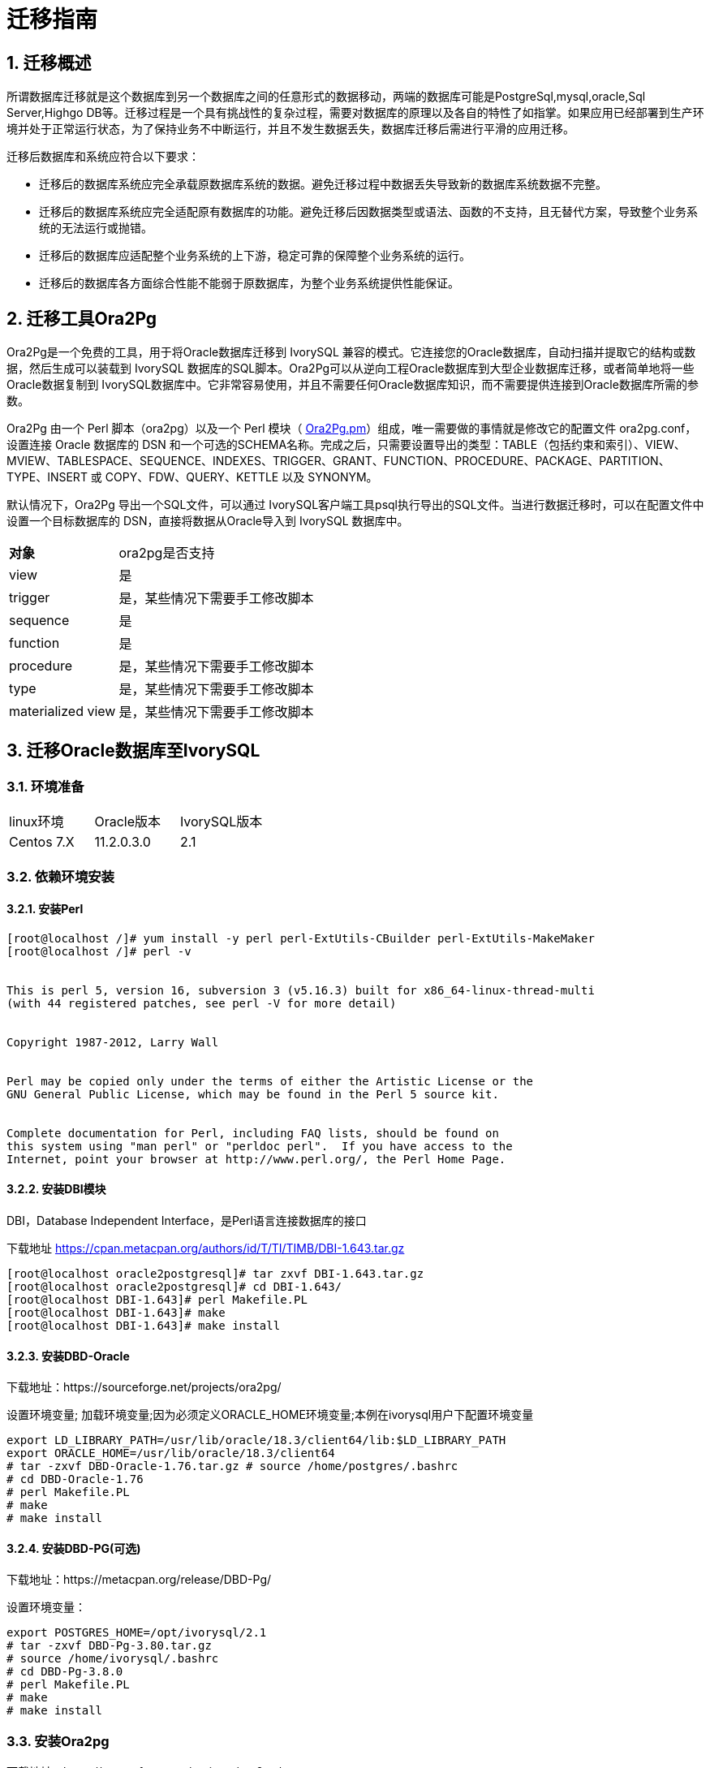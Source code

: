 
:sectnums:
:sectnumlevels: 5


= 迁移指南

== 迁移概述

所谓数据库迁移就是这个数据库到另一个数据库之间的任意形式的数据移动，两端的数据库可能是PostgreSql,mysql,oracle,Sql Server,Highgo DB等。迁移过程是一个具有挑战性的复杂过程，需要对数据库的原理以及各自的特性了如指掌。如果应用已经部署到生产环境并处于正常运行状态，为了保持业务不中断运行，并且不发生数据丢失，数据库迁移后需进行平滑的应用迁移。

迁移后数据库和系统应符合以下要求：

- 迁移后的数据库系统应完全承载原数据库系统的数据。避免迁移过程中数据丢失导致新的数据库系统数据不完整。

- 迁移后的数据库系统应完全适配原有数据库的功能。避免迁移后因数据类型或语法、函数的不支持，且无替代方案，导致整个业务系统的无法运行或抛错。

- 迁移后的数据库应适配整个业务系统的上下游，稳定可靠的保障整个业务系统的运行。

- 迁移后的数据库各方面综合性能不能弱于原数据库，为整个业务系统提供性能保证。

== 迁移工具Ora2Pg

Ora2Pg是一个免费的工具，用于将Oracle数据库迁移到 IvorySQL 兼容的模式。它连接您的Oracle数据库，自动扫描并提取它的结构或数据，然后生成可以装载到  IvorySQL 数据库的SQL脚本。Ora2Pg可以从逆向工程Oracle数据库到大型企业数据库迁移，或者简单地将一些Oracle数据复制到 IvorySQL数据库中。它非常容易使用，并且不需要任何Oracle数据库知识，而不需要提供连接到Oracle数据库所需的参数。

Ora2Pg 由一个 Perl 脚本（ora2pg）以及一个 Perl 模块（ https://link.zhihu.com/?target=http%3A//ora2pg.pm/[Ora2Pg.pm]）组成，唯一需要做的事情就是修改它的配置文件 ora2pg.conf，设置连接 Oracle 数据库的 DSN 和一个可选的SCHEMA名称。完成之后，只需要设置导出的类型：TABLE（包括约束和索引）、VIEW、MVIEW、TABLESPACE、SEQUENCE、INDEXES、TRIGGER、GRANT、FUNCTION、PROCEDURE、PACKAGE、PARTITION、TYPE、INSERT 或 COPY、FDW、QUERY、KETTLE 以及 SYNONYM。

默认情况下，Ora2Pg 导出一个SQL文件，可以通过 IvorySQL客户端工具psql执行导出的SQL文件。当进行数据迁移时，可以在配置文件中设置一个目标数据库的 DSN，直接将数据从Oracle导入到  IvorySQL 数据库中。

[%autowidth]
|===
| **对象** | ora2pg是否支持
| view | 是
| trigger | 是，某些情况下需要手工修改脚本
| sequence | 是
| function | 是
| procedure | 是，某些情况下需要手工修改脚本
| type | 是，某些情况下需要手工修改脚本
| materialized view | 是，某些情况下需要手工修改脚本
|===

== 迁移Oracle数据库至IvorySQL

=== 环境准备

|===
| linux环境 | Oracle版本 | IvorySQL版本
| Centos 7.X | 11.2.0.3.0 | 2.1
|===

=== 依赖环境安装

==== 安装Perl

```bash
[root@localhost /]# yum install -y perl perl-ExtUtils-CBuilder perl-ExtUtils-MakeMaker
[root@localhost /]# perl -v


This is perl 5, version 16, subversion 3 (v5.16.3) built for x86_64-linux-thread-multi
(with 44 registered patches, see perl -V for more detail)


Copyright 1987-2012, Larry Wall


Perl may be copied only under the terms of either the Artistic License or the
GNU General Public License, which may be found in the Perl 5 source kit.


Complete documentation for Perl, including FAQ lists, should be found on
this system using "man perl" or "perldoc perl".  If you have access to the
Internet, point your browser at http://www.perl.org/, the Perl Home Page.
```

==== 安装DBI模块

DBI，Database Independent Interface，是Perl语言连接数据库的接口

下载地址 https://link.zhihu.com/?target=https%3A//cpan.metacpan.org/authors/id/T/TI/TIMB/DBI-1.643.tar.gz[https://cpan.metacpan.org/authors/id/T/TI/TIMB/DBI-1.643.tar.gz]

```bash
[root@localhost oracle2postgresql]# tar zxvf DBI-1.643.tar.gz 
[root@localhost oracle2postgresql]# cd DBI-1.643/
[root@localhost DBI-1.643]# perl Makefile.PL
[root@localhost DBI-1.643]# make
[root@localhost DBI-1.643]# make install
```

==== 安装DBD-Oracle

下载地址：https://sourceforge.net/projects/ora2pg/

设置环境变量; 加载环境变量;因为必须定义ORACLE_HOME环境变量;本例在ivorysql用户下配置环境变量

```
export LD_LIBRARY_PATH=/usr/lib/oracle/18.3/client64/lib:$LD_LIBRARY_PATH
export ORACLE_HOME=/usr/lib/oracle/18.3/client64
# tar -zxvf DBD-Oracle-1.76.tar.gz # source /home/postgres/.bashrc
# cd DBD-Oracle-1.76
# perl Makefile.PL
# make
# make install
```

==== 安装DBD-PG(可选)

下载地址：https://metacpan.org/release/DBD-Pg/

设置环境变量：

```
export POSTGRES_HOME=/opt/ivorysql/2.1
# tar -zxvf DBD-Pg-3.80.tar.gz
# source /home/ivorysql/.bashrc
# cd DBD-Pg-3.8.0
# perl Makefile.PL
# make
# make install
```

=== 安装Ora2pg

下载地址：https://sourceforge.net/projects/ora2pg/

```
[root@Test01 ~]# tar -xjf  ora2pg-20.0.tar.bz2
[root@Test01 ~]# cd ora2pg-xx/
[root@Test01 ~]# perl Makefile.PL  PREFIX=<your_install_dir>
[root@Test01 ora2pg-18.2]# make && make install
```

默认安装在/usr/local/bin/目录下

检查软件环境：

```
[root@Test01 ~]# vi check.pl
#!/usr/bin/perl
use strict;
use ExtUtils::Installed;
my $inst= ExtUtils::Installed->new();
my @modules = $inst->modules();
foreach(@modules)
{
        my $ver = $inst->version($_) || "???";
        printf("%-12s --  %s\n", $_, $ver); 

}
exit;
[root@test01 bin]# perl check.pl
DBD::Oracle  --  1.76
DBD::Pg      --  3.8.0
DBI          --  1.642
Ora2Pg       --  20.0
Perl         --  5.16.3
```

设置环境变量

```
export PERL5LIB=<your_install_dir>
#export PERL5LIB=/usr/local/bin/
```

=== 源端准备工作

更新oracle统计信息 提高性能

```
BEGIN
DBMS_STATS.GATHER_SCHEMA_STATS('SH');
DBMS_STATS.GATHER_SCHEMA_STATS('SCOTT');
DBMS_STATS.GATHER_SCHEMA_STATS('HR');
DBMS_STATS.GATHER_DATABASE_STATS ;
DBMS_STATS.GATHER_DICTIONARY_STATS;
END;/
```

查询源端对像对类型

```
SYS@PROD1>set pagesize 200
SYS@PROD1>select distinct OBJECT_TYPE from  dba_objects where OWNER in ('SH','SCOTT','HR') ;
OBJECT_TYPE
-------------------
INDEX PARTITION
TABLE PARTITION
SEQUENCE
PROCEDURE
LOB                                X
TRIGGER
DIMENSION                          X
MATERIALIZED VIEW
TABLE
INDEX
VIEW
11 rows selected.
```

=== ora2pg导出表结构

**配置ora2pg.conf:**

默认情况下，Ora2Pg会查找/etc/ora2pg/ora2pg.conf配置文件，如果文件存在，您只需执行：/usr/local/bin/ora2pg

```
cat /etc/ora2pg/ora2pg.conf.dist  | grep -v ^# |grep -v ^$ >ora2pg.conf
vi ora2pg.conf
[root@test01 ora2pg]# cat ora2pg.conf
ORACLE_HOME     /usr/lib/oracle/18.3/client64
ORACLE_DSN      dbi:Oracle:host=10.85.10.6 ;sid=PROD1;port=1521
ORACLE_USER     system
ORACLE_PWD      oracle
SCHEMA          SH
EXPORT_SCHEMA  1         # 将用户导入到PostgreSQL数据库中 DISABLE_UNLOGGED  1       #避免将NOLOGGING属性设为UNLOGGED
SKIP  fkeys ukeys checks      #跳过外键 唯一 和检查约束
TYPE            TABLE,VIEW,GRANT,SEQUENCE,TABLESPACE,PROCEDURE,TRIGGER,FUNCTION,PACKAGE,PARTITION,TYPE,MVIEW,QUERY,DBLINK,SYNONYM,DIRECTORY,TEST,TEST_VIEW
NLS_LANG    AMERICAN_AMERICA.UTF8
OUTPUT     sh.sql
```

> 1. 只能同时执行一种类型的导出，因此TYPE指令必须是唯一的。如果您有多个，则只会在文件中找到最后一个。但我测试就可以同时导出多个类型的。
>
> 2. 请注意，您可以通过向TYPE指令提供以逗号分隔的导出类型列表来链接多个导出，但在这种情况下，您不能将COPY或INSERT与其他导出类型一起使用。
>
> 3. 某些导出类型不能或不应该直接加载到 IvorySQL 数据库中，仍然需要很少的手动编辑。GRANT，TABLESPACE，TRIGGER，FUNCTION，PROCEDURE，TYPE，QUERY和PACKAGE导出类型就是这种情况，特别是如果您有PLSQL代码或Oracle特定SQL。
> 4. 对于TABLESPACE，您必须确保系统上存在文件路径，对于SYNONYM，您可以确保对象的所有者和模式对应于新的PostgreSQL数据库设计。
> 5. 建议导出表结构时，一个类型一个类型的操作，避免其它错误相互影响。

==== **测试连接**

设置Oracle数据库DSN后，您可以执行ora2pg以查看它是否有效：

```
[root@test01 ora2pg]#  ora2pg -t SHOW_VERSION -c config/ora2pg.conf

WARNING: target IvorySQL version must be set in PG_VERSION configuration directive. Using default: 11

Oracle Database 11g Enterprise Edition Release 11.2.0.3.0
```

==== 迁移成本评估

估算从Oracle到PostgreSQL的迁移过程的成本并不容易。为了获得对此迁移成本的良好评估，Ora2Pg将检查所有数据库对象，所有函数和存储过程，以检测是否仍有一些对象和PL / SQL代码无法由Ora2Pg自动转换。

Ora2Pg具有内容分析模式，该模式检查Oracle数据库以生成有关Oracle数据库包含的内容和无法导出的内容的文本报告。

```
[root@test01 ora2pg]# ora2pg -t SHOW_REPORT --estimate_cost  -c ora2pg.conf
WARNING: target IvorySQL version must be set in PG_VERSION configuration directive. Using default: 11
[========================>] 11/11 tables (100.0%) end of scanning.                       
[========================>] 11/11 objects types (100.0%) end of objects auditing.         
-------------------------------------------------------------------------------
Ora2Pg v20.0 - Database Migration Report
-------------------------------------------------------------------------------
Version Oracle Database 11g Enterprise Edition Release 11.2.0.3.0
Schema  SH
Size    287.25 MB
-------------------------------------------------------------------------------
Object  Number  Invalid Estimated cost  Comments        Details
-------------------------------------------------------------------------------
DATABASE LINK   0       0       0       Database links will be exported as SQL/MED IvorySQL's Foreign Data Wrapper (FDW) extensions using oracle_fdw.
DIMENSION       5       0       0
GLOBAL TEMPORARY TABLE  0       0       0       Global temporary table are not supported by PostgreSQL and will not be exported. You will have to rewrite some application code to match the PostgreSQL temporary table behavior.
INDEX   20      0       3.4     14 index(es) are concerned by the export, others are automatically generated and will do so on PostgreSQL. Bitmap will be exported as btree_gin index(es) and hash index(es) will be exported as b-tree index(es) if any. Domain index are exported as b-tree but commented to be edited to mainly use FTS. Cluster, bitmap join and IOT indexes will not be exported at all. Reverse indexes are not exported too, you may use a trigram-based index (see pg_trgm) or a reverse() function based index and search. Use 'varchar_pattern_ops', 'text_pattern_ops' or 'bpchar_pattern_ops' operators in your indexes to improve search with the LIKE operator respectively into varchar, text or char columns.      11 bitmap index(es). 1 domain index(es). 2 b-tree index(es).

INDEX PARTITION 196     0       0       Only local indexes partition are exported, they are build on the column used for the partitioning.

JOB     0       0       0       Job are not exported. You may set external cron job with them.

MATERIALIZED VIEW       2       0       6       All materialized view will be exported as snapshot materialized views, they are only updated when fully refreshed.

SYNONYM 0       0       0       SYNONYMs will be exported as views. SYNONYMs do not exists with PostgreSQL but a common workaround is to use views or set the PostgreSQL search_path in your session to access object outside the current schema.

TABLE   11      0       1.1     1 external table(s) will be exported as standard table. See EXTERNAL_TO_FDW configuration directive to export as file_fdw foreign tables or use COPY in your code if you just want to load data from external files.     Total number of rows: 1063384. Top 10 of tables sorted by number of rows:. sales has 918843 rows. costs has 82112 rows. customers has 55500 rows. supplementary_demographics has 4500 rows. times has 1826 rows. promotions has 503 rows. products has 72 rows. countries has 23 rows. channels has 5 rows. sales_transactions_ext has 0 rows. Top 10 of largest tables:.

TABLE PARTITION 56      0       5.6     Partitions are exported using table inheritance and check constraint. Hash and Key partitions are not supported by PostgreSQL and will not be exported.  56 RANGE partitions..

VIEW    1       0       1       Views are fully supported but can use specific functions.

-------------------------------------------------------------------------------

Total   291     0       17.10   17.10 cost migration units means approximatively 1 man-day(s). The migration unit was set to 5 minute(s)
------------------------------------------------------------------------------
Migration level : A-1
-------------------------------------------------------------------------------
Migration levels:

    A - Migration that might be run automatically

    B - Migration with code rewrite and a human-days cost up to 5 days

    C - Migration with code rewrite and a human-days cost above 5 days

Technical levels:

    1 = trivial: no stored functions and no triggers

    2 = easy: no stored functions but with triggers, no manual rewriting

    3 = simple: stored functions and/or triggers, no manual rewriting

    4 = manual: no stored functions but with triggers or views with code rewriting

    5 = difficult: stored functions and/or triggers with code rewriting

-------------------------------------------------------------------------------
```

==== **导出SH表构**

```
[root@test01 ora2pg]#  ora2pg  -c ora2pg.conf              
WARNING: target IvorySQL version must be set in PG_VERSION configuration directive. Using default: 11
[========================>] 11/11 tables (100.0%) end of scanning.                       

[========================>] 12/12 tables (100.0%) end of table export.              

[========================>] 1/1 views (100.0%) end of output.        

[========================>] 0/0 sequences (100.0%) end of output.

[========================>] 0/0 procedures (100.0%) end of procedures export.

[========================>] 0/0 triggers (100.0%) end of output.            

[========================>] 0/0 functions (100.0%) end of functions export.

[========================>] 0/0 packages (100.0%) end of output.          

[========================>] 56/56 partitions (100.0%) end of output.               

[========================>] 0/0 types (100.0%) end of output.      

[========================>] 2/2 materialized views (100.0%) end of output.                
[========================>] 0/0 dblink (100.0%) end of output.           

[========================>] 0/0 synonyms (100.0%) end of output.

[========================>] 2/2 directory (100.0%) end of output.        

Fixing function calls in output files.... 
```

==== **导出SH用户数据**

配置ora2pg.conf 的TYPE 为COPY 或 INSERT

```
[root@test01 ora2pg]# cp ora2pg.conf sh_data.conf

[root@test01 ora2pg]# vi sh_data.conf

ORACLE_HOME     /usr/lib/oracle/18.3/client64

ORACLE_DSN      dbi:Oracle:host=10.85.10.6 ;sid=PROD1;port=1521

ORACLE_USER     system

ORACLE_PWD      oracle

SCHEMA          SH

EXPORT_SCHEMA  1

DISABLE_UNLOGGED  1

SKIP  fkeys ukeys checks

TYPE           COPY

NLS_LANG    AMERICAN_AMERICA.UTF8

OUTPUT     sh_data.sql
```

导出数据

```
[root@test01 ora2pg]# ora2pg  -c sh_data.conf

WARNING: target PostgreSQL version must be set in PG_VERSION configuration directive. Using default: 11

[========================>] 11/11 tables (100.0%) end of scanning.                       

[========================>] 5/5 rows (100.0%) Table CHANNELS (5 recs/sec)

[>                        ]       5/1063384 total rows (0.0%) - (0 sec., avg: 5 recs/sec).

[>                        ]     0/82112 rows (0.0%) Table COSTS_1995 (0 recs/sec)                       

[>                        ]       5/1063384 total rows (0.0%) - (0 sec., avg: 5 recs/sec).

[>                        ]     0/82112 rows (0.0%) Table COSTS_H1_1997 (0 recs/sec)     

[>                        ]       5/1063384 total rows (0.0%) - (0 sec., avg: 5 recs/sec).

[>                        ]     0/82112 rows (0.0%) Table COSTS_1996 (0 recs/sec)        

[>                        ]       5/1063384 total rows (0.0%) - (0 sec., avg: 5 recs/sec).

……………………………………………………………

[========================>] 4500/4500 rows (100.0%) Table SUPPLEMENTARY_DEMOGRAPHICS (4500 recs/sec)          

[=======================> ] 1061558/1063384 total rows (99.8%) - (45 sec., avg: 23590 recs/sec).   

[========================>] 1826/1826 rows (100.0%) Table TIMES (1826 recs/sec)                               

[========================>] 1063384/1063384 total rows (100.0%) - (45 sec., avg: 23630 recs/sec).

[========================>] 1063384/1063384 rows (100.0%) on total estimated data (45 sec., avg: 23630 recs/sec)

Fixing function calls in output files...
```

查看导出的文件：   

```
[root@test01 ora2pg]# ls -lrt *.sql

-rw-r--r-- 1 root root 15716 Jul  2 21:21 TABLE_sh.sql

-rw-r--r-- 1 root root   858 Jul  2 21:21 VIEW_sh.sql

-rw-r--r-- 1 root root  2026 Jul  2 21:21 TABLESPACE_sh.sql

-rw-r--r-- 1 root root   345 Jul  2 21:21 SEQUENCE_sh.sql

-rw-r--r-- 1 root root  2382 Jul  2 21:21 GRANT_sh.sql

-rw-r--r-- 1 root root   344 Jul  2 21:21 TRIGGER_sh.sql

-rw-r--r-- 1 root root   346 Jul  2 21:21 PROCEDURE_sh.sql

-rw-r--r-- 1 root root   344 Jul  2 21:21 PACKAGE_sh.sql

-rw-r--r-- 1 root root   345 Jul  2 21:21 FUNCTION_sh.sql

-rw-r--r-- 1 root root  6771 Jul  2 21:21 PARTITION_sh.sql

-rw-r--r-- 1 root root   341 Jul  2 21:21 TYPE_sh.sql

-rw-r--r-- 1 root root   342 Jul  2 21:21 QUERY_sh.sql

-rw-r--r-- 1 root root   950 Jul  2 21:21 MVIEW_sh.sql

-rw-r--r-- 1 root root   344 Jul  2 21:21 SYNONYM_sh.sql

-rw-r--r-- 1 root root   926 Jul  2 21:21 DIRECTORY_sh.sql

-rw-r--r-- 1 root root   343 Jul  2 21:21 DBLINK_sh.sql

-rw-r--r-- 1 root root 55281235 Jul  2 17:11 sh_data.sql

 
```

以同样的方法分别导出HR，SCOTT用户数据。

=== 在IvorySQL环境中创建orcl库

创建ORCL 数据库

```
[root@test01 ~]# su - ivorysql  

Last login: Tue Jul  2 20:04:30 CST 2019 on pts/3

[postgres@test01 ~]$ createdb orcl

[postgres@test01 ~]$ psql

psql (11.2)

Type "help" for help.

 

ivorysql=# \l

                                 List of databases

   Name    |  Owner   | Encoding |  Collate   |   Ctype    |   Access privileges  

-----------+----------+----------+------------+------------+-----------------------

 orcl      | postgres | UTF8     | en_US.utf8 | en_US.utf8 |

 pgdb      | postgres | UTF8     | en_US.utf8 | en_US.utf8 |

 postgres  | postgres | UTF8     | en_US.utf8 | en_US.utf8 |

 template0 | postgres | UTF8     | en_US.utf8 | en_US.utf8 | =c/postgres          +

           |          |          |            |            | postgres=CTc/postgres

 template1 | postgres | UTF8     | en_US.utf8 | en_US.utf8 | =c/postgres          +

           |          |          |            |            | postgres=CTc/postgres

(5 rows)

ivorysql=#
```

 创建SH,HR,SCOTT 用户：

```
[postgres@test01 ~]$ psql orcl

psql (11.2)

Type "help" for help.

orcl=#

orcl=# create user sh with password 'sh';

CREATE ROLE 
```

== 迁移门户

=== 导入表结构

由于有物化视图，在TABLE_sh.sql 里包含了物化视图的索引，会创建失败。需先创建表，在创建物化视图，最后创建索引。

取消物化视图索引，后面单独创建：

```
CREATE INDEX fw_psc_s_mv_chan_bix ON fweek_pscat_sales_mv (channel_id);

CREATE INDEX fw_psc_s_mv_promo_bix ON fweek_pscat_sales_mv (promo_id);

CREATE INDEX fw_psc_s_mv_subcat_bix ON fweek_pscat_sales_mv (prod_subcategory);

CREATE INDEX fw_psc_s_mv_wd_bix ON fweek_pscat_sales_mv (week_ending_day);

CREATE TEXT SEARCH CONFIGURATION en (COPY = pg_catalog.english);
ALTER TEXT SEARCH CONFIGURATION en ALTER MAPPING FOR hword, hword_part, word WITH unaccent, english_stem;
```

```
psql orcl  -f  tab.sql.sql

ALTER TABLE PARTITION sh.sales OWNER TO sh;
COMMENT
COMMENT
COMMENT
COMMENT
COMMENT
COMMENT
COMMENT
ALTER TABLE
ALTER TABLE
ALTER TABLE
………………………………
```

=== 给对象授权

```
cat psql orcl  -f  GRANT_sh.sql
CREATE USER SH WITH PASSWORD 'change_my_secret' LOGIN;
ALTER TABLE sh.fweek_pscat_sales_mv OWNER TO sh;
GRANT ALL ON  sh.fweek_pscat_sales_mv TO sh;
```

=== 导入物化视图结构

物化视图需要相关查询权限,所以导入权限,注意这里要跟上用户

```
 [ivorysql@test01 ora2pg]$  psql orcl sh -f  MVIEW_sh.sql  
SELECT 0
SELECT 0
CREATE INDEX
CREATE INDEX
CREATE INDEX
CREATE INDEX
```

=== 导入视图

```
[ivorysql@test01 ora2pg]$  psql orcl  -f  VIEW_sh.sql
SET
SET
SET
CREATE VIEW

```

=== 导入分区表

```
[ivorysql@test01 ora2pg]$  psql orcl  -f  PARTITION_sh.sql
SET
SET
SET
CREATE TABLE
CREATE TABLE
CREATE TABLE
CREATE TABLE
CREATE TABLE
CREATE TABLE
…………………………
```

=== 导入数据

```
[ivorysql@test01 ora2pg]$  psql orcl   -f   sh_data.sql
SET
COPY 0
SET
COPY 0
SET
COPY 0
SET
COPY 0
SET
COPY 0
SET
COPY 0
SET
COPY 0
SET
COPY 4500
SET
COPY 1826
COMMIT
```

== 数据验证

源库,目标端抽取部份对象对比：

```
SYS@PROD1>select count(*) from sh.products;
  COUNT(*)
----------
        72

orcl=#  select count(*) from sh.products;
 count
-------
    72
(1 row)
---------------------------------------------------------------------------

SYS@PROD1>select count(*) from sh.channels;

  COUNT(*)

----------

         5

orcl=#   select count(*) from sh.channels;
 count
-------

     5

(1 row)

--------------------------------------------------------------------------

SYS@PROD1>select count(*) from sh.customers ;

  COUNT(*)
----------

     55500
orcl=# select count(*) from sh.customers ;
 count
-------
 55500
(1 row)
```

== 生成迁移模板

使用时，两个选项--project_base和--init_project向ora2pg表明他必须创建一个项目模板，其中包含工作树，配置文件和从Oracle数据库导出所有对象的脚本。 生成通用配置文件。 1.创建脚本export_schema.sh以自动执行所有导出。2.创建脚本import_all.sh以自动执行所有导入。例：

```
mkdir -p  /ora2pg/migration

[root@test01 ora2pg-20.0]# ora2pg --project_base /ora2pg/migration/ --init_project test_project
Creating project test_project.
/ora2pg/migration//test_project/
        schema/
                dblinks/
                directories/
                functions/
                grants/
                mviews/
                packages/
                partitions/
                procedures/
                sequences/
                synonyms/
                tables/
                tablespaces/
                triggers/
                types/
                views/
        sources/
                functions/
                mviews/
                packages/
                partitions/
                procedures/
                triggers/
                types/
                views/
        data/
        config/
        reports/
Generating generic configuration file
Creating script export_schema.sh to automate all exports.
Creating script import_all.sh to automate all imports.
```
